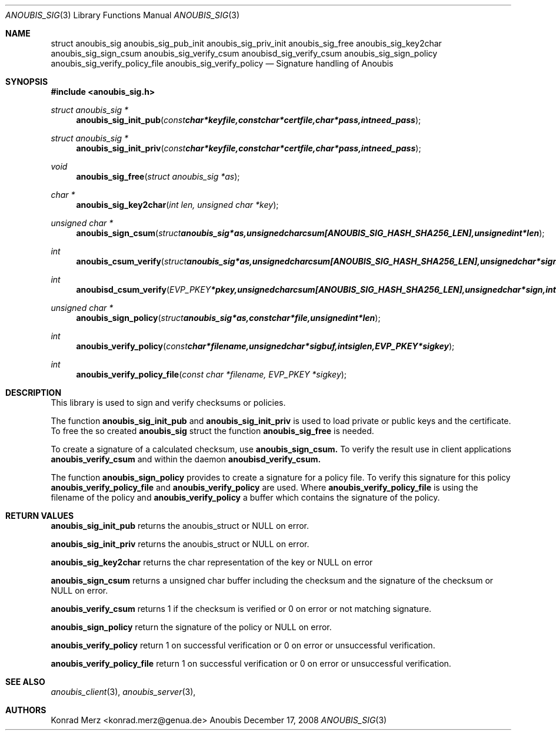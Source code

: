 .\"	$OpenBSD: mdoc.template,v 1.9 2004/07/02 10:36:57 jmc Exp $
.\"
.\" Copyright (c) 2007 GeNUA mbH <info@genua.de>
.\"
.\" All rights reserved.
.\"
.\" Redistribution and use in source and binary forms, with or without
.\" modification, are permitted provided that the following conditions
.\" are met:
.\" 1. Redistributions of source code must retain the above copyright
.\"    notice, this list of conditions and the following disclaimer.
.\" 2. Redistributions in binary form must reproduce the above copyright
.\"    notice, this list of conditions and the following disclaimer in the
.\"    documentation and/or other materials provided with the distribution.
.\"
.\" THIS SOFTWARE IS PROVIDED BY THE COPYRIGHT HOLDERS AND CONTRIBUTORS
.\" "AS IS" AND ANY EXPRESS OR IMPLIED WARRANTIES, INCLUDING, BUT NOT
.\" LIMITED TO, THE IMPLIED WARRANTIES OF MERCHANTABILITY AND FITNESS FOR
.\" A PARTICULAR PURPOSE ARE DISCLAIMED. IN NO EVENT SHALL THE COPYRIGHT
.\" OWNER OR CONTRIBUTORS BE LIABLE FOR ANY DIRECT, INDIRECT, INCIDENTAL,
.\" SPECIAL, EXEMPLARY, OR CONSEQUENTIAL DAMAGES (INCLUDING, BUT NOT LIMITED
.\" TO, PROCUREMENT OF SUBSTITUTE GOODS OR SERVICES; LOSS OF USE, DATA, OR
.\" PROFITS; OR BUSINESS INTERRUPTION) HOWEVER CAUSED AND ON ANY THEORY OF
.\" LIABILITY, WHETHER IN CONTRACT, STRICT LIABILITY, OR TORT (INCLUDING
.\" NEGLIGENCE OR OTHERWISE) ARISING IN ANY WAY OUT OF THE USE OF THIS
.\" SOFTWARE, EVEN IF ADVISED OF THE POSSIBILITY OF SUCH DAMAGE.
.\"
.Dd December 17, 2008
.Dt ANOUBIS_SIG 3
.Os Anoubis
.Sh NAME
.Nm struct anoubis_sig
.Nm anoubis_sig_pub_init
.Nm anoubis_sig_priv_init
.Nm anoubis_sig_free
.Nm anoubis_sig_key2char
.Nm anoubis_sig_sign_csum
.Nm anoubis_sig_verify_csum
.Nm anoubisd_sig_verify_csum
.Nm anoubis_sig_sign_policy
.Nm anoubis_sig_verify_policy_file
.Nm anoubis_sig_verify_policy
.Nd Signature handling of Anoubis
.Sh SYNOPSIS
.In anoubis_sig.h
.Ft struct anoubis_sig *
.Fn anoubis_sig_init_pub "const char *keyfile, const char *certfile, char *pass, int need_pass"
.Ft struct anoubis_sig *
.Fn anoubis_sig_init_priv "const char *keyfile, const char *certfile, char *pass, int need_pass"
.Ft void
.Fn anoubis_sig_free "struct anoubis_sig *as"
.Ft char *
.Fn anoubis_sig_key2char "int len, unsigned char *key"
.Ft unsigned char *
.Fn anoubis_sign_csum "struct anoubis_sig *as, unsigned char csum[ANOUBIS_SIG_HASH_SHA256_LEN], unsigned int *len"
.Ft int
.Fn anoubis_csum_verify "struct anoubis_sig *as, unsigned char csum[ANOUBIS_SIG_HASH_SHA256_LEN], unsigned char *sign, int siglen"
.Ft int
.Fn anoubisd_csum_verify "EVP_PKEY *pkey, unsigned char csum[ANOUBIS_SIG_HASH_SHA256_LEN], unsigned char *sign, int siglen"
.Ft unsigned char *
.Fn anoubis_sign_policy "struct anoubis_sig *as, const char *file, unsigned int *len"
.Ft int
.Fn anoubis_verify_policy "const char *filename, unsigned char *sigbuf, int siglen, EVP_PKEY *sigkey"
.Ft int
.Fn anoubis_verify_policy_file "const char *filename, EVP_PKEY *sigkey"

.Sh DESCRIPTION
This library is used to sign and verify checksums or policies.
.Pp
The function
.Nm anoubis_sig_init_pub
and
.Nm anoubis_sig_init_priv
is used to load private or public keys and the certificate. To free the so created
.Nm anoubis_sig
struct the function
.Nm anoubis_sig_free
is needed.
.Pp
To create a signature of a calculated checksum, use
.Nm anoubis_sign_csum.
To verify the result use in client applications
.Nm anoubis_verify_csum
and within the daemon
.Nm anoubisd_verify_csum.
.Pp
The function 
.Nm anoubis_sign_policy
provides to create a signature for a policy file. To verify this signature for this policy
.Nm anoubis_verify_policy_file
and 
.Nm anoubis_verify_policy
are used. Where
.Nm anoubis_verify_policy_file
is using the filename of the policy and
.Nm anoubis_verify_policy
a buffer which contains the signature of the policy.
.Sh RETURN VALUES
.Nm anoubis_sig_init_pub
returns the anoubis_struct or NULL on error.
.Pp
.Nm anoubis_sig_init_priv
returns the anoubis_struct or NULL on error.
.Pp
.Nm anoubis_sig_key2char
returns the char representation of the key or NULL on error 
.Pp
.Nm anoubis_sign_csum
returns a unsigned char buffer including the checksum and the signature of the
checksum or NULL on error.
.Pp
.Nm anoubis_verify_csum
returns 1 if the checksum is verified or 0 on error or not matching signature.
.Pp
.Nm anoubis_sign_policy
return the signature of the policy or NULL on error.
.Pp
.Nm anoubis_verify_policy
return 1 on successful verification or 0 on error or unsuccessful verification.
.Pp
.Nm anoubis_verify_policy_file
return 1 on successful verification or 0 on error or unsuccessful verification.

.Sh SEE ALSO
.Xr anoubis_client 3 ,
.Xr anoubis_server 3 ,
.Sh AUTHORS
Konrad Merz <konrad.merz@genua.de>
